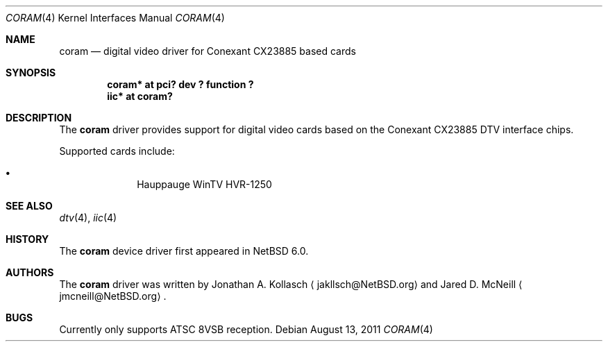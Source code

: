 .\" $NetBSD: coram.4,v 1.1 2011/08/13 22:08:01 wiz Exp $
.\"
.\" Copyright (c) 2011 The NetBSD Foundation, Inc.
.\" All rights reserved.
.\"
.\" This code is derived from software contributed to The NetBSD Foundation
.\" by Thomas Klausner.
.\"
.\" Redistribution and use in source and binary forms, with or without
.\" modification, are permitted provided that the following conditions
.\" are met:
.\" 1. Redistributions of source code must retain the above copyright
.\"    notice, this list of conditions and the following disclaimer.
.\" 2. Redistributions in binary form must reproduce the above copyright
.\"    notice, this list of conditions and the following disclaimer in the
.\"    documentation and/or other materials provided with the distribution.
.\"
.\" THIS SOFTWARE IS PROVIDED BY THE NETBSD FOUNDATION, INC. AND CONTRIBUTORS
.\" ``AS IS'' AND ANY EXPRESS OR IMPLIED WARRANTIES, INCLUDING, BUT NOT LIMITED
.\" TO, THE IMPLIED WARRANTIES OF MERCHANTABILITY AND FITNESS FOR A PARTICULAR
.\" PURPOSE ARE DISCLAIMED.  IN NO EVENT SHALL THE FOUNDATION OR CONTRIBUTORS
.\" BE LIABLE FOR ANY DIRECT, INDIRECT, INCIDENTAL, SPECIAL, EXEMPLARY, OR
.\" CONSEQUENTIAL DAMAGES (INCLUDING, BUT NOT LIMITED TO, PROCUREMENT OF
.\" SUBSTITUTE GOODS OR SERVICES; LOSS OF USE, DATA, OR PROFITS; OR BUSINESS
.\" INTERRUPTION) HOWEVER CAUSED AND ON ANY THEORY OF LIABILITY, WHETHER IN
.\" CONTRACT, STRICT LIABILITY, OR TORT (INCLUDING NEGLIGENCE OR OTHERWISE)
.\" ARISING IN ANY WAY OUT OF THE USE OF THIS SOFTWARE, EVEN IF ADVISED OF THE
.\" POSSIBILITY OF SUCH DAMAGE.
.\"
.Dd August 13, 2011
.Dt CORAM 4
.Os
.Sh NAME
.Nm coram
.Nd digital video driver for Conexant CX23885 based cards
.Sh SYNOPSIS
.Cd "coram* at pci? dev ? function ?"
.Cd "iic* at coram?"
.Sh DESCRIPTION
The
.Nm
driver provides support for digital video cards based on the
Conexant CX23885 DTV interface chips.
.Pp
Supported cards include:
.Bl -bullet -offset indent
.It
Hauppauge WinTV HVR-1250
.El
.Sh SEE ALSO
.Xr dtv 4 ,
.Xr iic 4
.Sh HISTORY
The
.Nm
device driver first appeared in
.Nx 6.0 .
.Sh AUTHORS
.An -nosplit
The
.Nm
driver was written by
.An Jonathan A. Kollasch
.Aq jakllsch@NetBSD.org
and
.An Jared D. McNeill
.Aq jmcneill@NetBSD.org .
.Sh BUGS
Currently only supports ATSC 8VSB reception.
